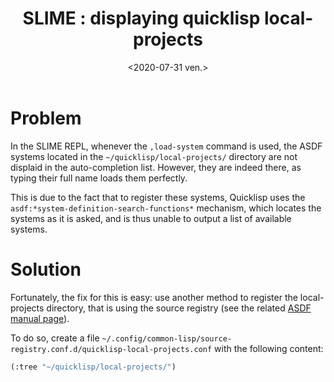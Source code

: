 #+TITLE: SLIME : displaying quicklisp local-projects
#+DATE: <2020-07-31 ven.>
#+DESCRIPTION: 

* Problem
In the SLIME REPL, whenever the =,load-system= command is used, the
ASDF systems located in the =~/quicklisp/local-projects/= directory
are not displaid in the auto-completion list. However, they are indeed
there, as typing their full name loads them perfectly. 

This is due to the fact that to register these systems, Quicklisp uses
the =asdf:*system-definition-search-functions*= mechanism, which
locates the systems as it is asked, and is thus unable to output a
list of available systems.

* Solution
Fortunately, the fix for this is easy: use another method to register
the local-projects directory, that is using the source registry (see
the related [[https://common-lisp.net/project/asdf/asdf.html#Configuring-ASDF][ASDF manual page]]). 

To do so, create a file
=~/.config/common-lisp/source-registry.conf.d/quicklisp-local-projects.conf=
with the following content:
#+begin_src lisp
  (:tree "~/quicklisp/local-projects/")
#+end_src

